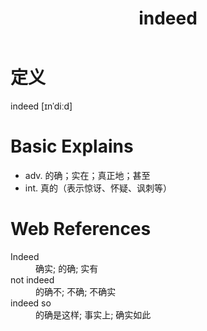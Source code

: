 #+title: indeed
#+roam_tags:英语单词

* 定义
  
indeed [ɪnˈdiːd]

* Basic Explains
- adv. 的确；实在；真正地；甚至
- int. 真的（表示惊讶、怀疑、讽刺等）

* Web References
- Indeed :: 确实; 的确; 实有
- not indeed :: 的确不; 不确; 不确实
- indeed so :: 的确是这样; 事实上; 确实如此
